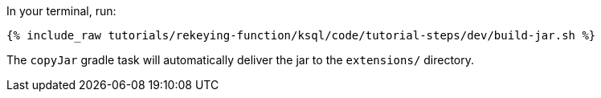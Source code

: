 In your terminal, run:

+++++
<pre class="snippet"><code class="shell">{% include_raw tutorials/rekeying-function/ksql/code/tutorial-steps/dev/build-jar.sh %}</code></pre>
+++++

The `copyJar` gradle task will automatically deliver the jar to the `extensions/` directory.
